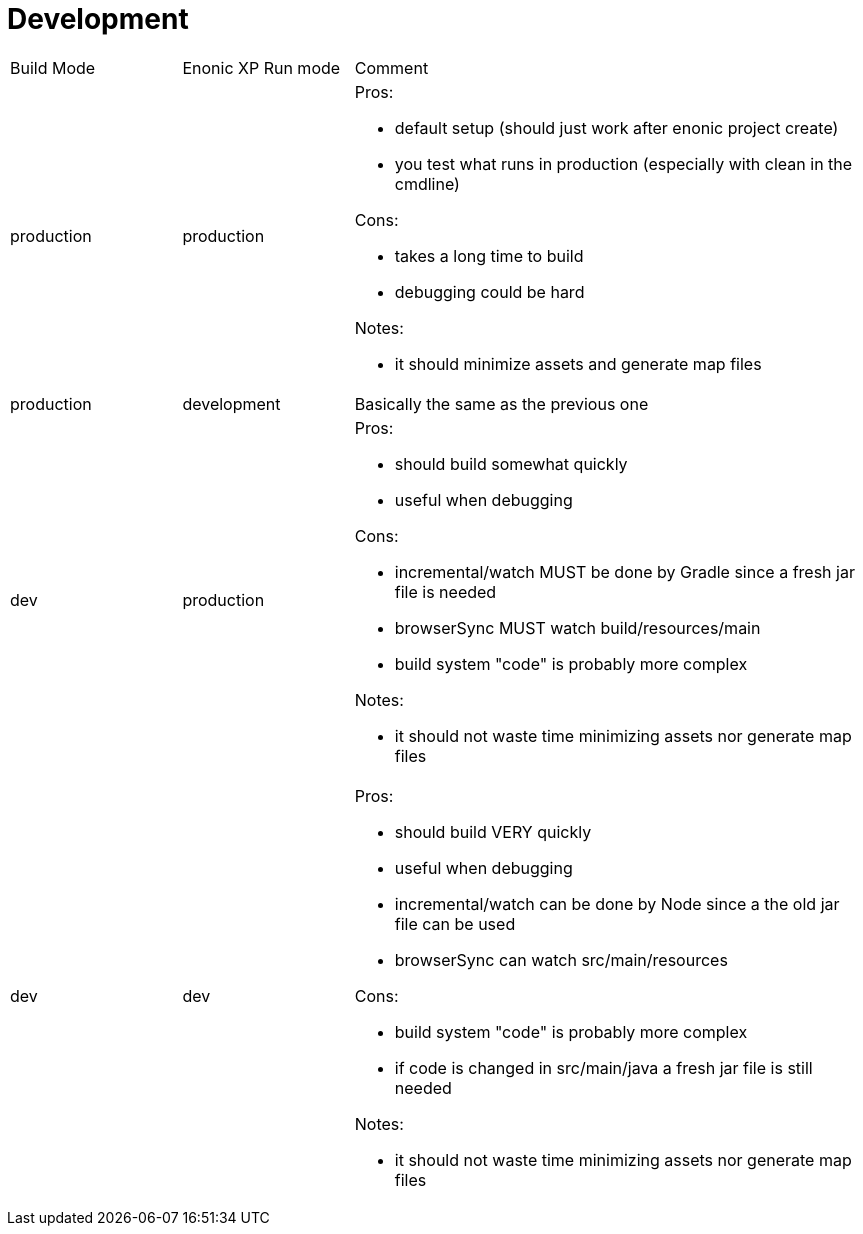 = Development
:toc: right

[cols="1,1,3"]
|===
|Build Mode |Enonic XP Run mode |Comment
|production
|production
a|
Pros:

* default setup (should [green]#just work# after enonic project create)
* you test what runs in production (especially with [yellow]#clean# in the cmdline)

Cons:

* takes a [red]#long# time to build
* debugging could be [red]#hard#

Notes:

* it should minimize assets and generate map files
|production
|development
| Basically the same as the previous one

|dev
|production
a|

Pros:

* should build [yellow]#somewhat quickly#
* useful when [green]#debugging#

Cons:

* incremental/watch [yellow]#MUST# be done by Gradle since a fresh jar file is needed
* browserSync [yellow]#MUST#  watch build/resources/main
* build system "code" is probably more [red]#complex#

Notes:

* it should not waste time minimizing assets nor generate map files

|dev
|dev
a|

Pros:

* should build [green]#VERY quickly#
* useful when [green]#debugging#
* incremental/watch [green]#can# be done by Node since a the old jar file can be used
* browserSync [green]#can# watch src/main/resources

Cons:

* build system "code" is probably more [red]#complex#
* [red]#if# code is changed in src/main/java a fresh jar file is [red]#still needed#

Notes:

* it should not waste time minimizing assets nor generate map files

|===